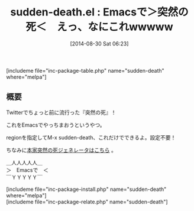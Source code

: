 #+BLOG: rubikitch
#+POSTID: 251
#+BLOG: rubikitch
#+DATE: [2014-08-30 Sat 06:23]
#+PERMALINK: sudden-death
#+OPTIONS: toc:nil num:nil todo:nil pri:nil tags:nil ^:nil \n:t
#+ISPAGE: nil
#+DESCRIPTION:
# (progn (erase-buffer)(find-file-hook--org2blog/wp-mode))
#+BLOG: rubikitch
#+CATEGORY: ネタ
#+EL_PKG_NAME: sudden-death
#+TAGS: 
#+EL_TITLE0: Emacsで＞突然の死＜　えっ、なにこれwwwww
#+begin: org2blog
#+TITLE: sudden-death.el : Emacsで＞突然の死＜　えっ、なにこれwwwww
[includeme file="inc-package-table.php" name="sudden-death" where="melpa"]

#+end:
** 概要
Twitterでちょっと前に流行った『突然の死』！

これをEmacsでやっちまおうというやつ。

regionを指定してM-x sudden-death、これだけでできるよ。設定不要！

ちなみに[[http://starwing.net/suddenly_death.html][本家突然の死ジェネレータはこちら]] 。

＿人人人人人＿
＞　Emacsで　＜
￣ＹＹＹＹＹ￣
# (progn (forward-line 1)(shell-command "screenshot-time.rb org_template" t))
[includeme file="inc-package-install.php" name="sudden-death" where="melpa"]
[includeme file="inc-package-relate.php" name="sudden-death"]
